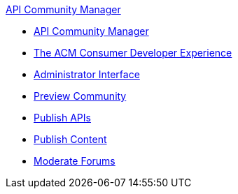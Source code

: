 .xref:index.adoc[API Community Manager]
* xref:index.adoc[API Community Manager]
* xref:consumer-developer.adoc[The ACM Consumer Developer Experience]
* xref:admin-interface.adoc[Administrator Interface]
* xref:preview-community.adoc[Preview Community]
* xref:publish-apis.adoc[Publish APIs]
* xref:publish-content.adoc[Publish Content]
* xref:moderate-forums.adoc[Moderate Forums]
